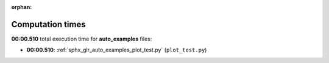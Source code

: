 
:orphan:

.. _sphx_glr_auto_examples_sg_execution_times:

Computation times
=================
**00:00.510** total execution time for **auto_examples** files:

- **00:00.510**: :ref:`sphx_glr_auto_examples_plot_test.py` (``plot_test.py``)
